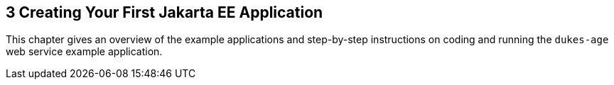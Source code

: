 

[[GCRKP]][[creating-your-first-jakarta-ee-application]]

3 Creating Your First Jakarta EE Application
--------------------------------------------

This chapter gives an overview of the example applications and
step-by-step instructions on coding and running the `dukes-age` web
service example application.
